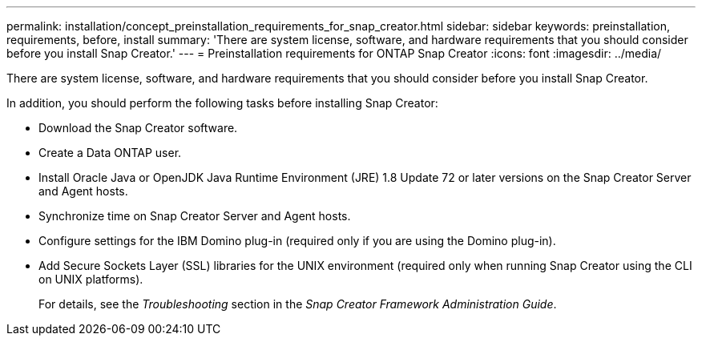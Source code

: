 ---
permalink: installation/concept_preinstallation_requirements_for_snap_creator.html
sidebar: sidebar
keywords: preinstallation, requirements, before, install
summary: 'There are system license, software, and hardware requirements that you should consider before you install Snap Creator.'
---
= Preinstallation requirements for ONTAP Snap Creator
:icons: font
:imagesdir: ../media/

[.lead]
There are system license, software, and hardware requirements that you should consider before you install Snap Creator.

In addition, you should perform the following tasks before installing Snap Creator:

* Download the Snap Creator software.
* Create a Data ONTAP user.
* Install Oracle Java or OpenJDK Java Runtime Environment (JRE) 1.8 Update 72 or later versions on the Snap Creator Server and Agent hosts.
* Synchronize time on Snap Creator Server and Agent hosts.
* Configure settings for the IBM Domino plug-in (required only if you are using the Domino plug-in).
* Add Secure Sockets Layer (SSL) libraries for the UNIX environment (required only when running Snap Creator using the CLI on UNIX platforms).
+
For details, see the _Troubleshooting_ section in the _Snap Creator Framework Administration Guide_.

// 2025 Jan 23, GH-16